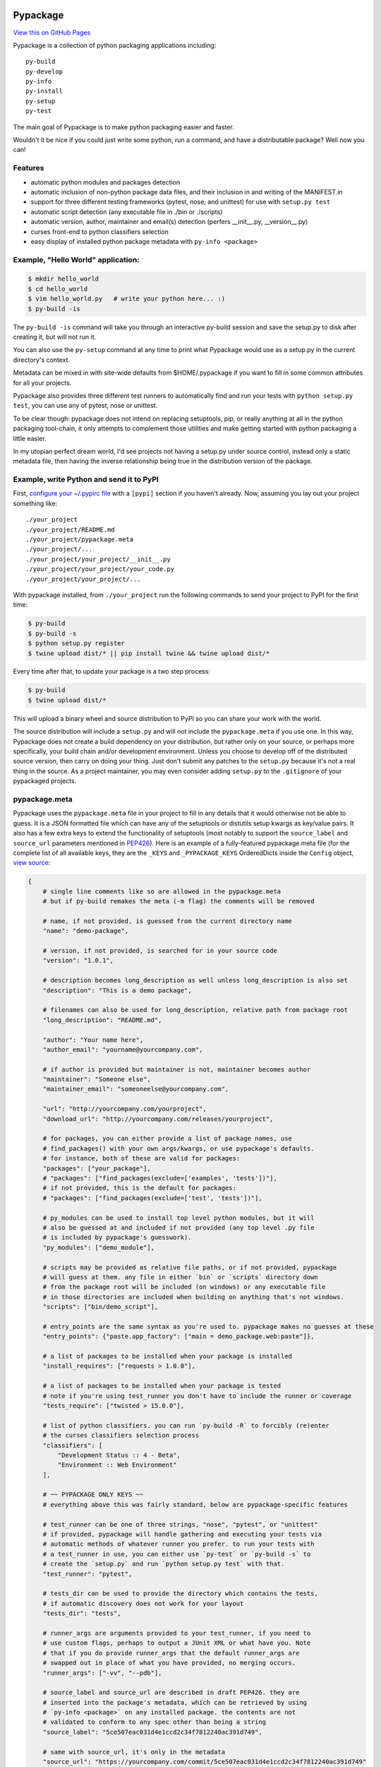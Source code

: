 Pypackage
=========

.. image:: https://badges.gitter.im/Join%20Chat.svg
   :alt: Join the chat at https://gitter.im/ccpgames/pypackage
   :target: https://gitter.im/ccpgames/pypackage?utm_source=badge&utm_medium=badge&utm_campaign=pr-badge&utm_content=badge

`View this on GitHub Pages <http://ccpgames.github.io/pypackage/>`__

|Build Status| |Coverage Status| |Version| |Download format| |Downloads
this month| |Development Status| |License|

Pypackage is a collection of python packaging applications including:

::

    py-build
    py-develop
    py-info
    py-install
    py-setup
    py-test

The main goal of Pypackage is to make python packaging easier and
faster.

Wouldn't it be nice if you could just write some python, run a command,
and have a distributable package? Well now you can!

Features
--------

-  automatic python modules and packages detection
-  automatic inclusion of non-python package data files, and their
   inclusion in and writing of the MANIFEST.in
-  support for three different testing frameworks (pytest, nose, and
   unittest) for use with ``setup.py test``
-  automatic script detection (any executable file in ./bin or ./scripts)
-  automatic version, author, maintainer and email(s) detection (perfers
   __init__.py, __version__.py)
-  curses front-end to python classifiers selection
-  easy display of installed python package metadata with ``py-info <package>``

Example, "Hello World" application:
-----------------------------------

.. code:: bash

    $ mkdir hello_world
    $ cd hello_world
    $ vim hello_world.py   # write your python here... :)
    $ py-build -is

The ``py-build -is`` command will take you through an interactive
py-build session and save the setup.py to disk after creating it, but
will not run it.

You can also use the ``py-setup`` command at any time to print what
Pypackage would use as a setup.py in the current directory's context.

Metadata can be mixed in with site-wide defaults from $HOME/.pypackage
if you want to fill in some common attributes for all your projects.

Pypackage also provides three different test runners to automatically
find and run your tests with ``python setup.py test``, you can use any
of pytest, nose or unittest.

To be clear though: pypackage does not intend on replacing setuptools,
pip, or really anything at all in the python packaging tool-chain, it
only attempts to complement those utilities and make getting started
with python packaging a little easier.

In my utopian perfect dream world, I'd see projects not having a
setup.py under source control, instead only a static metadata file, then
having the inverse relationship being true in the distribution version
of the package.

Example, write Python and send it to PyPI
-----------------------------------------

First, `configure your ~/.pypirc
file <https://docs.python.org/2/distutils/packageindex.html#pypirc>`__
with a ``[pypi]`` section if you haven't already. Now, assuming you lay
out your project something like:

::

    ./your_project
    ./your_project/README.md
    ./your_project/pypackage.meta
    ./your_project/...
    ./your_project/your_project/__init__.py
    ./your_project/your_project/your_code.py
    ./your_project/your_project/...

With pypackage installed, from ``./your_project`` run the following
commands to send your project to PyPI for the first time:

.. code:: bash

    $ py-build
    $ py-build -s
    $ python setup.py register
    $ twine upload dist/* || pip install twine && twine upload dist/*

Every time after that, to update your package is a two step process:

.. code:: bash

    $ py-build
    $ twine upload dist/*

This will upload a binary wheel and source distribution to PyPI so you
can share your work with the world.

The source distribution will include a ``setup.py`` and will not include
the ``pypackage.meta`` if you use one. In this way, Pypackage does not
create a build dependency on your distribution, but rather only on your
source, or perhaps more specifically, your build chain and/or
development environment. Unless you choose to develop off of the
distributed source version, then carry on doing your thing. Just don't
submit any patches to the ``setup.py`` because it's not a real thing in
the source. As a project maintainer, you may even consider adding
``setup.py`` to the ``.gitignore`` of your pypackaged projects.

pypackage.meta
--------------

Pypackage uses the ``pypackage.meta`` file in your project to fill in
any details that it would otherwise not be able to guess. It is a JSON
formatted file which can have any of the setuptools or distutils setup
kwargs as key/value pairs. It also has a few extra keys to extend the
functionality of setuptools (most notably to support the
``source_label`` and ``source_url`` parameters mentioned in `PEP426 <http://legacy.python.org/dev/peps/pep-0426/>`__).
Here is an example of a fully-featured pypackage.meta file (for the
complete list of all available keys, they are the ``_KEYS`` and
``_PYPACKAGE_KEYS`` OrderedDicts inside the ``Config`` object, `view source
<https://github.com/ccpgames/pypackage/blob/master/pypackage/config.py>`__:

.. code:: meta

    {
        # single line comments like so are allowed in the pypackage.meta
        # but if py-build remakes the meta (-m flag) the comments will be removed

        # name, if not provided, is guessed from the current directory name
        "name": "demo-package",

        # version, if not provided, is searched for in your source code
        "version": "1.0.1",

        # description becomes long_description as well unless long_description is also set
        "description": "This is a demo package",

        # filenames can also be used for long_description, relative path from package root
        "long_description": "README.md",

        "author": "Your name here",
        "author_email": "yourname@yourcompany.com",

        # if author is provided but maintainer is not, maintainer becomes author
        "maintainer": "Someone else",
        "maintainer_email": "someoneelse@yourcompany.com",

        "url": "http://yourcompany.com/yourproject",
        "download_url": "http://yourcompany.com/releases/yourproject",

        # for packages, you can either provide a list of package names, use
        # find_packages() with your own args/kwargs, or use pypackage's defaults.
        # for instance, both of these are valid for packages:
        "packages": ["your_package"],
        # "packages": ["find_packages(exclude=['examples', 'tests'])"],
        # if not provided, this is the default for packages:
        # "packages": ["find_packages(exclude=['test', 'tests'])"],

        # py_modules can be used to install top level python modules, but it will
        # also be guessed at and included if not provided (any top level .py file
        # is included by pypackage's guesswork).
        "py_modules": ["demo_module"],

        # scripts may be provided as relative file paths, or if not provided, pypackage
        # will guess at them. any file in either `bin` or `scripts` directory down
        # from the package root will be included (on windows) or any executable file
        # in those directories are included when building on anything that's not windows.
        "scripts": ["bin/demo_script"],

        # entry_points are the same syntax as you're used to. pypackage makes no guesses at these
        "entry_points": {"paste.app_factory": ["main = demo_package.web:paste"]},

        # a list of packages to be installed when your package is installed
        "install_requires": ["requests > 1.0.0"],

        # a list of packages to be installed when your package is tested
        # note if you're using test_runner you don't have to include the runner or coverage
        "tests_require": ["twisted > 15.0.0"],

        # list of python classifiers. you can run `py-build -R` to forcibly (re)enter
        # the curses classifiers selection process
        "classifiers": [
            "Development Status :: 4 - Beta",
            "Environment :: Web Environment"
        ],

        # ~~ PYPACKAGE ONLY KEYS ~~
        # everything above this was fairly standard, below are pypackage-specific features

        # test_runner can be one of three strings, "nose", "pytest", or "unittest"
        # if provided, pypackage will handle gathering and executing your tests via
        # automatic methods of whatever runner you prefer. to run your tests with
        # a test_runner in use, you can either use `py-test` or `py-build -s` to
        # create the `setup.py` and run `python setup.py test` with that.
        "test_runner": "pytest",

        # tests_dir can be used to provide the directory which contains the tests,
        # if automatic discovery does not work for your layout
        "tests_dir": "tests",

        # runner_args are arguments provided to your test_runner, if you need to
        # use custom flags, perhaps to output a JUnit XML or what have you. Note
        # that if you do provide runner_args that the default runner_args are
        # swapped out in place of what you have provided, no merging occurs.
        "runner_args": ["-vv", "--pdb"],

        # source_label and source_url are described in draft PEP426. they are
        # inserted into the package's metadata, which can be retrieved by using
        # `py-info <package>` on any installed package. the contents are not
        # validated to conform to any spec other than being a string
        "source_label": "5ce507eac031d4e1ccd2c34f7812240ac391d749",

        # same with source_url, it's only in the metadata
        "source_url": "https://yourcompany.com/commit/5ce507eac031d4e1ccd2c34f7812240ac391d749"
    }

Further examples
----------------

If your OS can run a bash script, execute ``demo.sh`` in the top level
of this repo to create a new pypackage venv and some simple example
packages in an ``example`` directory. From there feel free to play
around and experiment with pypackage features and applications.


Screenshots
-----------

The following screenshots were all taken with the ``detected_pkg`` package,
which is created by the ``demo.sh`` script described in the further examples
section above.

Curses top level classifiers selection screen:

.. image:: https://raw.githubusercontent.com/ccpgames/pypackage/gh-pages/images/top_level_post.png
    :alt: top level classifiers
    :align: center

Curses development status screen with ``Beta`` selected:

.. image:: https://raw.githubusercontent.com/ccpgames/pypackage/gh-pages/images/dev_status_post.png
    :alt: development status classifiers
    :align: center

Interactive build process which used the above in it's classifiers selection:

.. image:: https://raw.githubusercontent.com/ccpgames/pypackage/gh-pages/images/interactive_build_post.png
    :alt: `py-build -si` interactive build session
    :align: center


Copyright and License
=====================

pypackage was written by Adam Talsma

Copyright (c) 2015 CCP hf.

Permission is hereby granted, free of charge, to any person obtaining a
copy of this software and associated documentation files (the
"Software"), to deal in the Software without restriction, including
without limitation the rights to use, copy, modify, merge, publish,
distribute, sublicense, and/or sell copies of the Software, and to
permit persons to whom the Software is furnished to do so, subject to
the following conditions:

The above copyright notice and this permission notice shall be included
in all copies or substantial portions of the Software.

THE SOFTWARE IS PROVIDED "AS IS", WITHOUT WARRANTY OF ANY KIND, EXPRESS
OR IMPLIED, INCLUDING BUT NOT LIMITED TO THE WARRANTIES OF
MERCHANTABILITY, FITNESS FOR A PARTICULAR PURPOSE AND NONINFRINGEMENT.
IN NO EVENT SHALL THE AUTHORS OR COPYRIGHT HOLDERS BE LIABLE FOR ANY
CLAIM, DAMAGES OR OTHER LIABILITY, WHETHER IN AN ACTION OF CONTRACT,
TORT OR OTHERWISE, ARISING FROM, OUT OF OR IN CONNECTION WITH THE
SOFTWARE OR THE USE OR OTHER DEALINGS IN THE SOFTWARE.

.. |Build Status| image:: https://travis-ci.org/ccpgames/pypackage.svg?branch=master
   :target: https://travis-ci.org/ccpgames/pypackage
.. |Coverage Status| image:: https://coveralls.io/repos/ccpgames/pypackage/badge.svg?branch=master
   :target: https://coveralls.io/r/ccpgames/pypackage?branch=master
.. |Version| image:: https://img.shields.io/pypi/v/pypackage.svg
   :target: https://pypi.python.org/pypi/pypackage/
.. |Download format| image:: https://img.shields.io/badge/format-wheel-green.svg?
   :target: https://pypi.python.org/pypi/pypackage/
.. |Downloads this month| image:: https://img.shields.io/pypi/dm/pypackage.svg
   :target: https://pypi.python.org/pypi/pypackage/
.. |Development Status| image:: https://img.shields.io/badge/status-beta-orange.svg
   :target: https://pypi.python.org/pypi/pypackage/
.. |License| image:: https://img.shields.io/github/license/ccpgames/pypackage.svg
   :target: https://pypi.python.org/pypi/pypackage/
